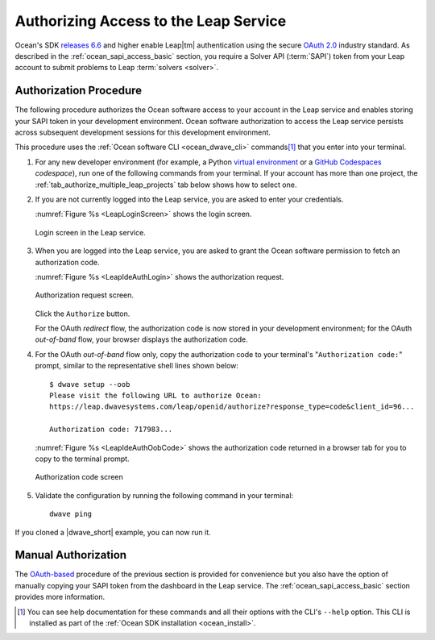 .. _ocean_leap_authorization:

======================================
Authorizing Access to the Leap Service
======================================

Ocean's SDK
`releases 6.6 <https://github.com/dwavesystems/dwave-ocean-sdk/releases/tag/6.6.0>`_
and higher enable Leap\ |tm| authentication using the secure
`OAuth 2.0 <https://oauth.net/2/>`_ industry standard. As described in the
:ref:`ocean_sapi_access_basic` section, you require a Solver API (:term:`SAPI`)
token from your Leap account to submit problems to Leap
:term:`solvers <solver>`.

Authorization Procedure
=======================

The following procedure authorizes the Ocean software access to your account in
the Leap service and enables storing your SAPI token in your development
environment. Ocean software authorization to access the Leap service persists
across subsequent development sessions for this development environment.

This procedure uses the :ref:`Ocean software CLI <ocean_dwave_cli>`
commands\ [#]_ that you enter into your terminal.

#.  For any new developer environment (for example, a Python
    `virtual environment <https://docs.python.org/3/library/venv.html>`_
    or a `GitHub Codespaces <https://docs.github.com/codespaces>`_ *codespace*),
    run one of the following commands from your terminal. If your account has
    more than one project, the :ref:`tab_authorize_multiple_leap_projects` tab
    below shows how to select one.

    .. tab-set::

        .. tab-item:: Single Leap Project
            :name: tab_authorize_single_leap_project
            :selected:

            .. include:: ../shared/authorization.rst
                :start-after: start_local_system
                :end-before: end_local_system

            .. doctest::
                :skipif: True

                dwave setup --auth

            .. include:: ../shared/authorization.rst
                :start-after: start_cloud_system
                :end-before: end_cloud_system

            .. doctest::
                :skipif: True

                dwave setup --oob

        .. tab-item:: Multiple Leap Projects
            :name: tab_authorize_multiple_leap_projects

            You can log in to your |cloud|_ account, set the preferred
            project to be the active project (by selecting
            *your_user_name* > **Projects** > *project*) and then use the
            procedure described in the :ref:`tab_authorize_single_leap_project`
            tab.

            Alternatively, you can use the ``--project`` option to select a
            project as shown here (the example code below selects a project
            named ``PROJ3``):\ [#]_

            .. include:: ../shared/authorization.rst
                :start-after: start_local_system
                :end-before: end_local_system

            .. doctest::
                :skipif: True

                dwave setup --auth --project PROJ3

            .. include:: ../shared/authorization.rst
                :start-after: start_cloud_system
                :end-before: end_cloud_system

            .. doctest::
                :skipif: True

                    dwave setup --oob --project PROJ3

            You can always switch your environment to use the API token of
            another project later. For example, if you ran the procedure of the
            :ref:`tab_authorize_single_leap_project` tab with the ``PROJ2``
            project set to active in Leap, you can at any time switch to the
            ``PROJ3`` project with the
            ``dwave config create --auto --project PROJ3`` command.

            .. [#]
                If you have an existing environment, you can use the
                ``dwave leap project ls`` command to retrieve the names and
                codes of all your account's projects.

#.  If you are not currently logged into the Leap service, you are asked to
    enter your credentials.

    :numref:`Figure %s <LeapLoginScreen>` shows the login screen.

    .. figure:: ../_images/leap_login_screen.png
        :name: LeapLoginScreen
        :alt: image
        :align: center
        :scale: 40%

        Login screen in the Leap service.

#.  When you are logged into the Leap service, you are asked to grant the Ocean
    software permission to fetch an authorization code.

    :numref:`Figure %s <LeapIdeAuthLogin>` shows the authorization request.

    .. figure:: ../_images/leap_ide_auth_login.png
        :name: LeapIdeAuthLogin
        :alt: image
        :align: center
        :scale: 50%

        Authorization request screen.

    Click the ``Authorize`` button.

    For the OAuth *redirect* flow, the authorization code is now stored in your
    development environment; for the OAuth *out-of-band* flow, your browser
    displays the authorization code.

#.  For the OAuth *out-of-band* flow only, copy the authorization code to your
    terminal's "``Authorization code:``" prompt, similar to the representative
    shell lines shown below::

        $ dwave setup --oob
        Please visit the following URL to authorize Ocean:
        https://leap.dwavesystems.com/leap/openid/authorize?response_type=code&client_id=96...

        Authorization code: 717983...

    :numref:`Figure %s <LeapIdeAuthOobCode>` shows the authorization code
    returned in a browser tab for you to copy to the terminal prompt.

    .. figure:: ../_images/leap_ide_auth_oob_code.png
        :name: LeapIdeAuthOobCode
        :alt: image
        :align: center
        :scale: 50%

        Authorization code screen

#.  Validate the configuration by running the following command in your
    terminal::

        dwave ping

If you cloned a |dwave_short| example, you can now run it.

Manual Authorization
====================

The `OAuth-based <https://oauth.net/2/>`_ procedure of the previous section is
provided for convenience but you also have the option of manually copying your
SAPI token from the dashboard in the Leap service. The
:ref:`ocean_sapi_access_basic` section provides more information.

.. [#]
    You can see help documentation for these commands and all their options with
    the CLI's ``--help`` option. This CLI is installed as part of the
    :ref:`Ocean SDK installation <ocean_install>`.